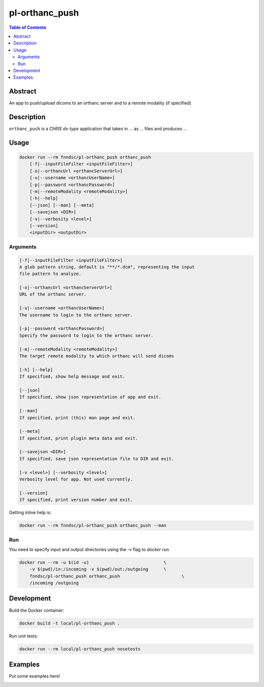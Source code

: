 pl-orthanc_push
================================

.. image:: https://img.shields.io/docker/v/fnndsc/pl-orthanc_push?sort=semver
    :target: https://hub.docker.com/r/fnndsc/pl-orthanc_push

.. image:: https://img.shields.io/github/license/fnndsc/pl-orthanc_push
    :target: https://github.com/FNNDSC/pl-orthanc_push/blob/master/LICENSE

.. image:: https://github.com/FNNDSC/pl-orthanc_push/workflows/ci/badge.svg
    :target: https://github.com/FNNDSC/pl-orthanc_push/actions


.. contents:: Table of Contents


Abstract
--------

An app to push/upload dicoms to an orthanc server and to a remote modality
(if specified)


Description
-----------


``orthanc_push`` is a *ChRIS ds-type* application that takes in ... as ... files
and produces ...


Usage
-----

.. code::

    docker run --rm fnndsc/pl-orthanc_push orthanc_push
        [-f|--inputFileFilter <inputFileFilter>]                    
        [-o|--orthancUrl <orthancServerUrl>]                       
        [-u|--username <orthancUserName>]                          
        [-p|--password <orthancPassword>]                         
        [-m|--remoteModality <remoteModality>]                     
        [-h|--help]
        [--json] [--man] [--meta]
        [--savejson <DIR>]
        [-v|--verbosity <level>]
        [--version]
        <inputDir> <outputDir>


Arguments
~~~~~~~~~

.. code::

    [-f|--inputFileFilter <inputFileFilter>]
    A glob pattern string, default is "**/*.dcm", representing the input
    file pattern to analyze.
        
    [-o|--orthancUrl <orthancServerUrl>]
    URL of the orthanc server.
        
    [-u|--username <orthancUserName>]
    The username to login to the orthanc server.
        
    [-p|--password <orthancPassword>]
    Specify the password to login to the orthanc server. 
        
    [-m|--remoteModality <remoteModality>]
    The target remote modality to which orthanc will send dicoms      

    [-h] [--help]
    If specified, show help message and exit.
    
    [--json]
    If specified, show json representation of app and exit.
    
    [--man]
    If specified, print (this) man page and exit.

    [--meta]
    If specified, print plugin meta data and exit.
    
    [--savejson <DIR>] 
    If specified, save json representation file to DIR and exit. 
    
    [-v <level>] [--verbosity <level>]
    Verbosity level for app. Not used currently.
    
    [--version]
    If specified, print version number and exit. 


Getting inline help is:

.. code:: bash

    docker run --rm fnndsc/pl-orthanc_push orthanc_push --man

Run
~~~

You need to specify input and output directories using the `-v` flag to `docker run`.


.. code:: bash

    docker run --rm -u $(id -u)                             \
        -v $(pwd)/in:/incoming -v $(pwd)/out:/outgoing      \
        fnndsc/pl-orthanc_push orthanc_push                        \
        /incoming /outgoing


Development
-----------

Build the Docker container:

.. code:: bash

    docker build -t local/pl-orthanc_push .

Run unit tests:

.. code:: bash

    docker run --rm local/pl-orthanc_push nosetests

Examples
--------

Put some examples here!


.. image:: https://raw.githubusercontent.com/FNNDSC/cookiecutter-chrisapp/master/doc/assets/badge/light.png
    :target: https://chrisstore.co

